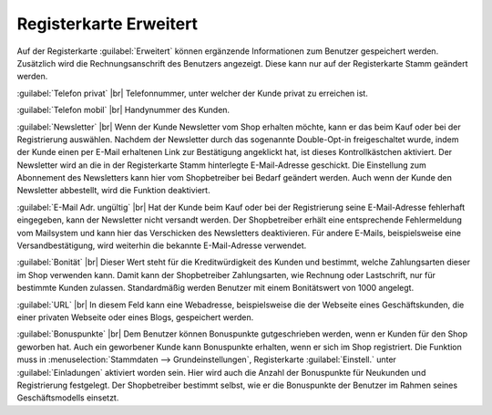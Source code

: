 ﻿Registerkarte Erweitert
=======================
Auf der Registerkarte :guilabel:`Erweitert` können ergänzende Informationen zum Benutzer gespeichert werden. Zusätzlich wird die Rechnungsanschrift des Benutzers angezeigt. Diese kann nur auf der Registerkarte Stamm geändert werden.

.. image:: ../../media/screenshots/oxbads01.png
   :alt: 
   :class: with-shadow
   :height: 334
   :width: 650

:guilabel:`Telefon privat` |br|
Telefonnummer, unter welcher der Kunde privat zu erreichen ist.

:guilabel:`Telefon mobil` |br|
Handynummer des Kunden.

:guilabel:`Newsletter` |br|
Wenn der Kunde Newsletter vom Shop erhalten möchte, kann er das beim Kauf oder bei der Registrierung auswählen. Nachdem der Newsletter durch das sogenannte Double-Opt-in freigeschaltet wurde, indem der Kunde einen per E-Mail erhaltenen Link zur Bestätigung angeklickt hat, ist dieses Kontrollkästchen aktiviert. Der Newsletter wird an die in der Registerkarte Stamm hinterlegte E-Mail-Adresse geschickt. Die Einstellung zum Abonnement des Newsletters kann hier vom Shopbetreiber bei Bedarf geändert werden. Auch wenn der Kunde den Newsletter abbestellt, wird die Funktion deaktiviert.

:guilabel:`E-Mail Adr. ungültig` |br|
Hat der Kunde beim Kauf oder bei der Registrierung seine E-Mail-Adresse fehlerhaft eingegeben, kann der Newsletter nicht versandt werden. Der Shopbetreiber erhält eine entsprechende Fehlermeldung vom Mailsystem und kann hier das Verschicken des Newsletters deaktivieren. Für andere E-Mails, beispielsweise eine Versandbestätigung, wird weiterhin die bekannte E-Mail-Adresse verwendet.

:guilabel:`Bonität` |br|
Dieser Wert steht für die Kreditwürdigkeit des Kunden und bestimmt, welche Zahlungsarten dieser im Shop verwenden kann. Damit kann der Shopbetreiber Zahlungsarten, wie Rechnung oder Lastschrift, nur für bestimmte Kunden zulassen. Standardmäßig werden Benutzer mit einem Bonitätswert von 1000 angelegt.

:guilabel:`URL` |br|
In diesem Feld kann eine Webadresse, beispielsweise die der Webseite eines Geschäftskunden, die einer privaten Webseite oder eines Blogs, gespeichert werden.

:guilabel:`Bonuspunkte` |br|
Dem Benutzer können Bonuspunkte gutgeschrieben werden, wenn er Kunden für den Shop geworben hat. Auch ein geworbener Kunde kann Bonuspunkte erhalten, wenn er sich im Shop registriert. Die Funktion muss in :menuselection:`Stammdaten --> Grundeinstellungen`, Registerkarte :guilabel:`Einstell.` unter :guilabel:`Einladungen` aktiviert worden sein. Hier wird auch die Anzahl der Bonuspunkte für Neukunden und Registrierung festgelegt. Der Shopbetreiber bestimmt selbst, wie er die Bonuspunkte der Benutzer im Rahmen seines Geschäftsmodells einsetzt.

.. Intern: oxbads, Status:, F1: user_extend.html